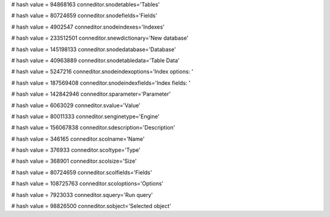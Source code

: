 
# hash value = 94868163
conneditor.snodetables='Tables'


# hash value = 80724659
conneditor.snodefields='Fields'


# hash value = 4902547
conneditor.snodeindexes='Indexes'


# hash value = 233512501
conneditor.snewdictionary='New database'


# hash value = 145198133
conneditor.snodedatabase='Database'


# hash value = 40963889
conneditor.snodetabledata='Table Data'


# hash value = 5247216
conneditor.snodeindexoptions='Index options: '


# hash value = 187569408
conneditor.snodeindexfields='Index fields: '


# hash value = 142842946
conneditor.sparameter='Parameter'


# hash value = 6063029
conneditor.svalue='Value'


# hash value = 80011333
conneditor.senginetype='Engine'


# hash value = 156067838
conneditor.sdescription='Description'


# hash value = 346165
conneditor.scolname='Name'


# hash value = 376933
conneditor.scoltype='Type'


# hash value = 368901
conneditor.scolsize='Size'


# hash value = 80724659
conneditor.scolfields='Fields'


# hash value = 108725763
conneditor.scoloptions='Options'


# hash value = 7923033
conneditor.squery='Run query'


# hash value = 98826500
conneditor.sobject='Selected object'

